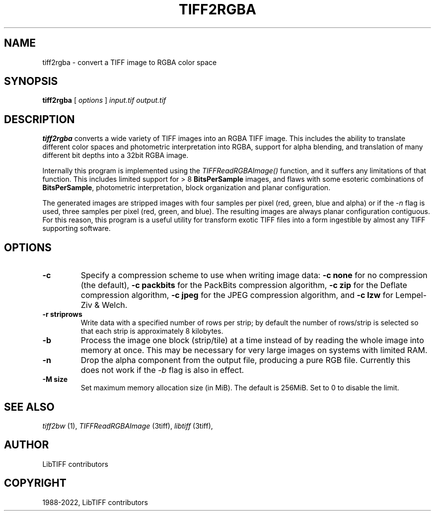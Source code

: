 .\" Man page generated from reStructuredText.
.
.
.nr rst2man-indent-level 0
.
.de1 rstReportMargin
\\$1 \\n[an-margin]
level \\n[rst2man-indent-level]
level margin: \\n[rst2man-indent\\n[rst2man-indent-level]]
-
\\n[rst2man-indent0]
\\n[rst2man-indent1]
\\n[rst2man-indent2]
..
.de1 INDENT
.\" .rstReportMargin pre:
. RS \\$1
. nr rst2man-indent\\n[rst2man-indent-level] \\n[an-margin]
. nr rst2man-indent-level +1
.\" .rstReportMargin post:
..
.de UNINDENT
. RE
.\" indent \\n[an-margin]
.\" old: \\n[rst2man-indent\\n[rst2man-indent-level]]
.nr rst2man-indent-level -1
.\" new: \\n[rst2man-indent\\n[rst2man-indent-level]]
.in \\n[rst2man-indent\\n[rst2man-indent-level]]u
..
.TH "TIFF2RGBA" "1" "Jun 10, 2023" "4.5" "LibTIFF"
.SH NAME
tiff2rgba \- convert a TIFF image to RGBA color space
.SH SYNOPSIS
.sp
\fBtiff2rgba\fP [ \fIoptions\fP ] \fIinput.tif\fP \fIoutput.tif\fP
.SH DESCRIPTION
.sp
\fBtiff2rgba\fP converts a wide variety of TIFF images into an RGBA TIFF image.  This
includes the ability to translate different color spaces and photometric
interpretation into RGBA, support for alpha blending, and translation
of many different bit depths into a 32bit RGBA image.
.sp
Internally this program is implemented using the \fI\%TIFFReadRGBAImage()\fP
function, and it suffers any limitations of that function.  This includes
limited support for > 8 \fBBitsPerSample\fP images, and flaws with some
esoteric combinations of \fBBitsPerSample\fP, photometric interpretation,
block organization and planar configuration.
.sp
The generated images are stripped images with four samples per pixel
(red, green, blue and alpha) or if the \fI\%\-n\fP flag is used, three samples
per pixel (red, green, and blue).  The resulting images are always planar
configuration contiguous.  For this reason, this program is a useful utility
for transform exotic TIFF files into a form ingestible by almost any TIFF
supporting software.
.SH OPTIONS
.INDENT 0.0
.TP
.B \-c
Specify a compression scheme to use when writing image data:
\fB\-c none\fP for no compression (the default),
\fB\-c packbits\fP for the PackBits compression algorithm,
\fB\-c zip\fP for the Deflate compression algorithm,
\fB\-c jpeg\fP for the JPEG compression algorithm, and
\fB\-c lzw\fP for Lempel\-Ziv & Welch.
.UNINDENT
.INDENT 0.0
.TP
.B \-r striprows
Write data with a specified number of rows per strip;
by default the number of rows/strip is selected so that each strip
is approximately 8 kilobytes.
.UNINDENT
.INDENT 0.0
.TP
.B \-b
Process the image one block (strip/tile) at a time instead of by reading
the whole image into memory at once.  This may be necessary for very large
images on systems with limited RAM.
.UNINDENT
.INDENT 0.0
.TP
.B \-n
Drop the alpha component from the output file, producing a pure RGB file.
Currently this does not work if the \fI\%\-b\fP flag is also in effect.
.UNINDENT
.INDENT 0.0
.TP
.B \-M size
Set maximum memory allocation size (in MiB). The default is 256MiB.
Set to 0 to disable the limit.
.UNINDENT
.SH SEE ALSO
.sp
\fI\%tiff2bw\fP (1),
\fI\%TIFFReadRGBAImage\fP (3tiff),
\fI\%libtiff\fP (3tiff),
.SH AUTHOR
LibTIFF contributors
.SH COPYRIGHT
1988-2022, LibTIFF contributors
.\" Generated by docutils manpage writer.
.
